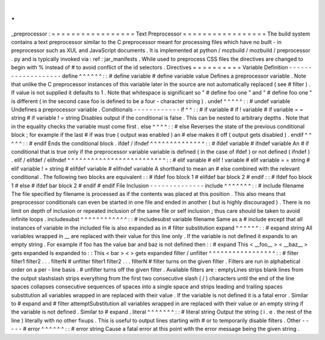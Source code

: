 .
.
_preprocessor
:
=
=
=
=
=
=
=
=
=
=
=
=
=
=
=
=
=
Text
Preprocessor
=
=
=
=
=
=
=
=
=
=
=
=
=
=
=
=
=
The
build
system
contains
a
text
preprocessor
similar
to
the
C
preprocessor
meant
for
processing
files
which
have
no
built
-
in
preprocessor
such
as
XUL
and
JavaScript
documents
.
It
is
implemented
at
python
/
mozbuild
/
mozbuild
/
preprocessor
.
py
and
is
typically
invoked
via
:
ref
:
jar_manifests
.
While
used
to
preprocess
CSS
files
the
directives
are
changed
to
begin
with
%
instead
of
#
to
avoid
conflict
of
the
id
selectors
.
Directives
=
=
=
=
=
=
=
=
=
=
Variable
Definition
-
-
-
-
-
-
-
-
-
-
-
-
-
-
-
-
-
-
-
define
^
^
^
^
^
^
:
:
#
define
variable
#
define
variable
value
Defines
a
preprocessor
variable
.
Note
that
unlike
the
C
preprocessor
instances
of
this
variable
later
in
the
source
are
not
automatically
replaced
(
see
#
filter
)
.
If
value
is
not
supplied
it
defaults
to
1
.
Note
that
whitespace
is
significant
so
"
#
define
foo
one
"
and
"
#
define
foo
one
"
is
different
(
in
the
second
case
foo
is
defined
to
be
a
four
-
character
string
)
.
undef
^
^
^
^
^
:
:
#
undef
variable
Undefines
a
preprocessor
variable
.
Conditionals
-
-
-
-
-
-
-
-
-
-
-
-
if
^
^
:
:
#
if
variable
#
if
!
variable
#
if
variable
=
=
string
#
if
variable
!
=
string
Disables
output
if
the
conditional
is
false
.
This
can
be
nested
to
arbitrary
depths
.
Note
that
in
the
equality
checks
the
variable
must
come
first
.
else
^
^
^
^
:
:
#
else
Reverses
the
state
of
the
previous
conditional
block
;
for
example
if
the
last
#
if
was
true
(
output
was
enabled
)
an
#
else
makes
it
off
(
output
gets
disabled
)
.
endif
^
^
^
^
^
:
:
#
endif
Ends
the
conditional
block
.
ifdef
/
ifndef
^
^
^
^
^
^
^
^
^
^
^
^
^
^
:
:
#
ifdef
variable
#
ifndef
variable
An
#
if
conditional
that
is
true
only
if
the
preprocessor
variable
variable
is
defined
(
in
the
case
of
ifdef
)
or
not
defined
(
ifndef
)
.
elif
/
elifdef
/
elifndef
^
^
^
^
^
^
^
^
^
^
^
^
^
^
^
^
^
^
^
^
^
^
^
^
^
:
:
#
elif
variable
#
elif
!
variable
#
elif
variable
=
=
string
#
elif
variable
!
=
string
#
elifdef
variable
#
elifndef
variable
A
shorthand
to
mean
an
#
else
combined
with
the
relevant
conditional
.
The
following
two
blocks
are
equivalent
:
:
#
ifdef
foo
block
1
#
elifdef
bar
block
2
#
endif
:
:
#
ifdef
foo
block
1
#
else
#
ifdef
bar
block
2
#
endif
#
endif
File
Inclusion
-
-
-
-
-
-
-
-
-
-
-
-
-
-
include
^
^
^
^
^
^
^
:
:
#
include
filename
The
file
specified
by
filename
is
processed
as
if
the
contents
was
placed
at
this
position
.
This
also
means
that
preprocessor
conditionals
can
even
be
started
in
one
file
and
ended
in
another
(
but
is
highly
discouraged
)
.
There
is
no
limit
on
depth
of
inclusion
or
repeated
inclusion
of
the
same
file
or
self
inclusion
;
thus
care
should
be
taken
to
avoid
infinite
loops
.
includesubst
^
^
^
^
^
^
^
^
^
^
^
^
:
:
#
includesubst
variable
filename
Same
as
a
#
include
except
that
all
instances
of
variable
in
the
included
file
is
also
expanded
as
in
#
filter
substitution
expand
^
^
^
^
^
^
:
:
#
expand
string
All
variables
wrapped
in
__
are
replaced
with
their
value
for
this
line
only
.
If
the
variable
is
not
defined
it
expands
to
an
empty
string
.
For
example
if
foo
has
the
value
bar
and
baz
is
not
defined
then
:
:
#
expand
This
<
__foo__
>
<
__baz__
>
gets
expanded
Is
expanded
to
:
:
This
<
bar
>
<
>
gets
expanded
filter
/
unfilter
^
^
^
^
^
^
^
^
^
^
^
^
^
^
^
^
^
:
:
#
filter
filter1
filter2
.
.
.
filterN
#
unfilter
filter1
filter2
.
.
.
filterN
#
filter
turns
on
the
given
filter
.
Filters
are
run
in
alphabetical
order
on
a
per
-
line
basis
.
#
unfilter
turns
off
the
given
filter
.
Available
filters
are
:
emptyLines
strips
blank
lines
from
the
output
slashslash
strips
everything
from
the
first
two
consecutive
slash
(
/
)
characters
until
the
end
of
the
line
spaces
collapses
consecutive
sequences
of
spaces
into
a
single
space
and
strips
leading
and
trailing
spaces
substitution
all
variables
wrapped
in
are
replaced
with
their
value
.
If
the
variable
is
not
defined
it
is
a
fatal
error
.
Similar
to
#
expand
and
#
filter
attemptSubstitution
all
variables
wrapped
in
are
replaced
with
their
value
or
an
empty
string
if
the
variable
is
not
defined
.
Similar
to
#
expand
.
literal
^
^
^
^
^
^
^
:
:
#
literal
string
Output
the
string
(
i
.
e
.
the
rest
of
the
line
)
literally
with
no
other
fixups
.
This
is
useful
to
output
lines
starting
with
#
or
to
temporarily
disable
filters
.
Other
-
-
-
-
-
#
error
^
^
^
^
^
^
:
:
#
error
string
Cause
a
fatal
error
at
this
point
with
the
error
message
being
the
given
string
.
